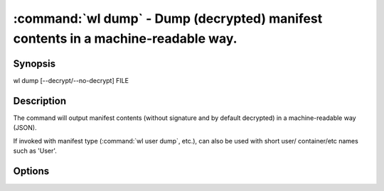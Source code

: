 .. program:: wl-dump
.. _wl-dump:

:command:`wl dump` - Dump (decrypted) manifest contents in a machine-readable way.
==================================================================================

Synopsis
--------

| wl dump [--decrypt/--no-decrypt] FILE

Description
-----------

The command will output manifest contents (without signature and by default decrypted)
in a machine-readable way (JSON).

If invoked with manifest type (:command:`wl user dump`, etc.), can also be used with short user/
container/etc names such as 'User'.

Options
--------

.. option:: -d, --decrypt

   Decrypt any encrypted fields, if possible. This is the default.

.. option:: -n, --no-decrypt

   Do not decrypt any encrypted fields.

